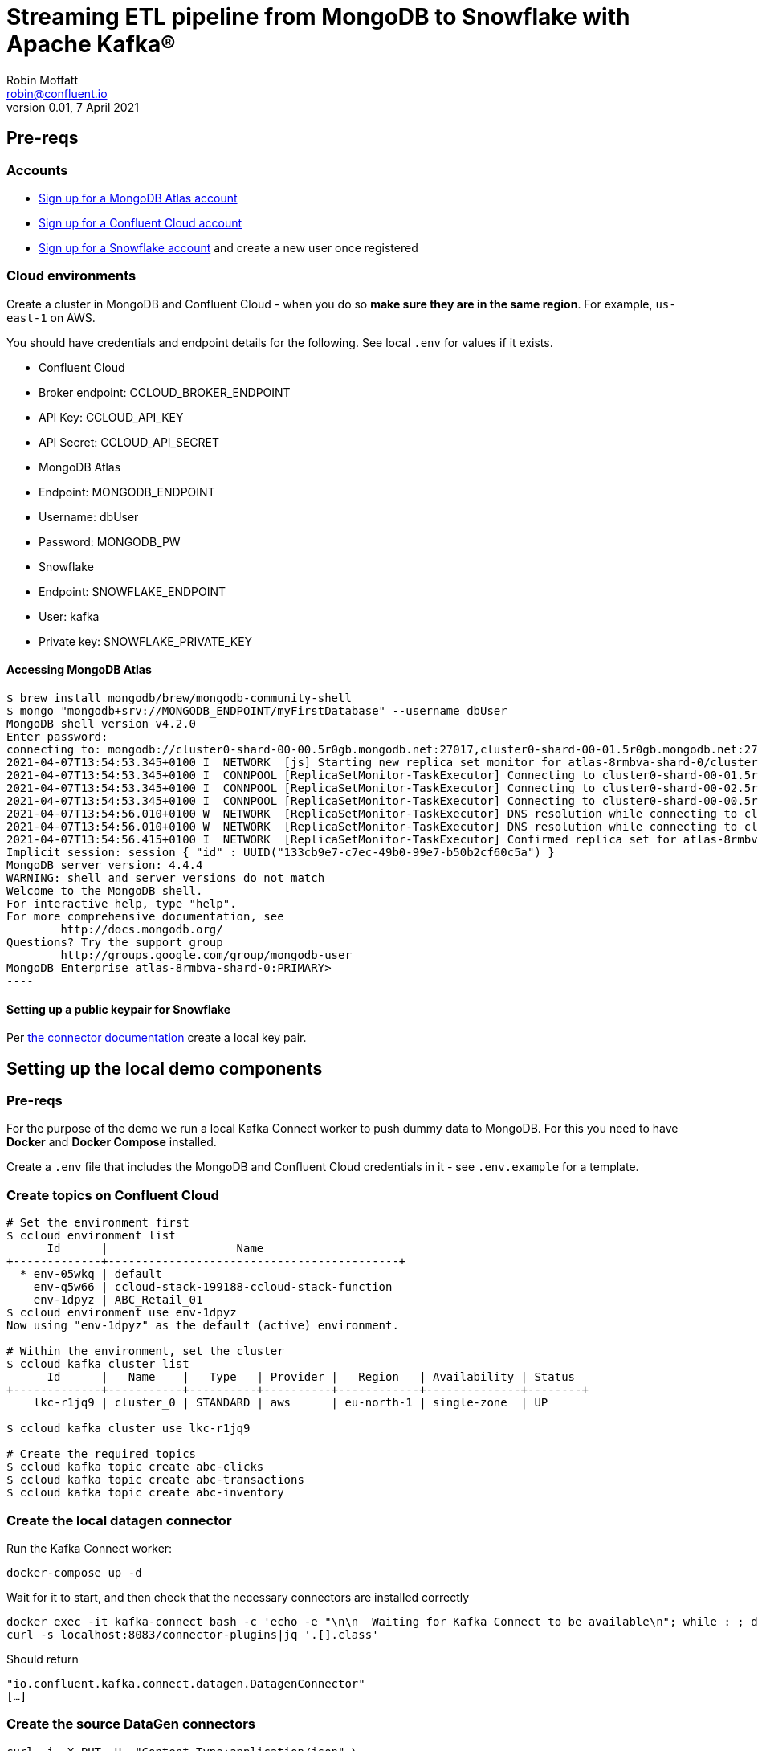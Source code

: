 = Streaming ETL pipeline from MongoDB to Snowflake with Apache Kafka®
Robin Moffatt <robin@confluent.io>
v0.01, 7 April 2021

== Pre-reqs

=== Accounts

* https://www.mongodb.com/cloud/atlas/register[Sign up for a MongoDB Atlas account] 
* https://www.confluent.io/confluent-cloud/tryfree[Sign up for a Confluent Cloud account] 
* https://signup.snowflake.com/[Sign up for a Snowflake account] and create a new user once registered

=== Cloud environments

Create a cluster in MongoDB and Confluent Cloud - when you do so **make sure they are in the same region**. For example, `us-east-1` on AWS.

You should have credentials and endpoint details for the following. See local `.env` for values if it exists.

* Confluent Cloud
  * Broker endpoint: CCLOUD_BROKER_ENDPOINT
  * API Key: CCLOUD_API_KEY
  * API Secret: CCLOUD_API_SECRET

* MongoDB Atlas
  * Endpoint: MONGODB_ENDPOINT
  * Username: dbUser
  * Password: MONGODB_PW

* Snowflake
  * Endpoint: SNOWFLAKE_ENDPOINT
  * User: kafka
  * Private key: SNOWFLAKE_PRIVATE_KEY

==== Accessing MongoDB Atlas

[source,bash]
$ brew install mongodb/brew/mongodb-community-shell
$ mongo "mongodb+srv://MONGODB_ENDPOINT/myFirstDatabase" --username dbUser
MongoDB shell version v4.2.0
Enter password:
connecting to: mongodb://cluster0-shard-00-00.5r0gb.mongodb.net:27017,cluster0-shard-00-01.5r0gb.mongodb.net:27017,cluster0-shard-00-02.5r0gb.mongodb.net:27017/myFirstDatabase?authSource=admin&compressors=disabled&gssapiServiceName=mongodb&replicaSet=atlas-8rmbva-shard-0&ssl=true
2021-04-07T13:54:53.345+0100 I  NETWORK  [js] Starting new replica set monitor for atlas-8rmbva-shard-0/cluster0-shard-00-00.5r0gb.mongodb.net:27017,cluster0-shard-00-01.5r0gb.mongodb.net:27017,cluster0-shard-00-02.5r0gb.mongodb.net:27017
2021-04-07T13:54:53.345+0100 I  CONNPOOL [ReplicaSetMonitor-TaskExecutor] Connecting to cluster0-shard-00-01.5r0gb.mongodb.net:27017
2021-04-07T13:54:53.345+0100 I  CONNPOOL [ReplicaSetMonitor-TaskExecutor] Connecting to cluster0-shard-00-02.5r0gb.mongodb.net:27017
2021-04-07T13:54:53.345+0100 I  CONNPOOL [ReplicaSetMonitor-TaskExecutor] Connecting to cluster0-shard-00-00.5r0gb.mongodb.net:27017
2021-04-07T13:54:56.010+0100 W  NETWORK  [ReplicaSetMonitor-TaskExecutor] DNS resolution while connecting to cluster0-shard-00-02.5r0gb.mongodb.net:27017 took 2665ms
2021-04-07T13:54:56.010+0100 W  NETWORK  [ReplicaSetMonitor-TaskExecutor] DNS resolution while connecting to cluster0-shard-00-00.5r0gb.mongodb.net:27017 took 2665ms
2021-04-07T13:54:56.415+0100 I  NETWORK  [ReplicaSetMonitor-TaskExecutor] Confirmed replica set for atlas-8rmbva-shard-0 is atlas-8rmbva-shard-0/cluster0-shard-00-00.5r0gb.mongodb.net:27017,cluster0-shard-00-01.5r0gb.mongodb.net:27017,cluster0-shard-00-02.5r0gb.mongodb.net:27017
Implicit session: session { "id" : UUID("133cb9e7-c7ec-49b0-99e7-b50b2cf60c5a") }
MongoDB server version: 4.4.4
WARNING: shell and server versions do not match
Welcome to the MongoDB shell.
For interactive help, type "help".
For more comprehensive documentation, see
        http://docs.mongodb.org/
Questions? Try the support group
        http://groups.google.com/group/mongodb-user
MongoDB Enterprise atlas-8rmbva-shard-0:PRIMARY>
----

==== Setting up a public keypair for Snowflake

Per https://docs.confluent.io/cloud/current/connectors/cc-snowflake-sink.html#generate-a-snowflake-key-pair[the connector documentation] create a local key pair.



== Setting up the local demo components

=== Pre-reqs

For the purpose of the demo we run a local Kafka Connect worker to push dummy data to MongoDB. For this you need to have *Docker* and *Docker Compose* installed.

Create a `.env` file that includes the MongoDB and Confluent Cloud credentials in it - see `.env.example` for a template.

=== Create topics on Confluent Cloud

[source,bash]
----
# Set the environment first
$ ccloud environment list
      Id      |                   Name
+-------------+-------------------------------------------+
  * env-05wkq | default
    env-q5w66 | ccloud-stack-199188-ccloud-stack-function
    env-1dpyz | ABC_Retail_01
$ ccloud environment use env-1dpyz
Now using "env-1dpyz" as the default (active) environment.

# Within the environment, set the cluster
$ ccloud kafka cluster list
      Id      |   Name    |   Type   | Provider |   Region   | Availability | Status
+-------------+-----------+----------+----------+------------+--------------+--------+
    lkc-r1jq9 | cluster_0 | STANDARD | aws      | eu-north-1 | single-zone  | UP

$ ccloud kafka cluster use lkc-r1jq9

# Create the required topics
$ ccloud kafka topic create abc-clicks
$ ccloud kafka topic create abc-transactions
$ ccloud kafka topic create abc-inventory
----

=== Create the local datagen connector

Run the Kafka Connect worker: 

[source,bash]
----
docker-compose up -d
----

Wait for it to start, and then check that the necessary connectors are installed correctly

[source,bash]
----
docker exec -it kafka-connect bash -c 'echo -e "\n\n  Waiting for Kafka Connect to be available\n"; while : ; do curl_status=$(curl -s -o /dev/null -w %{http_code} http://localhost:8083/connectors) ; echo -e $(date) " Kafka Connect HTTP state: " $curl_status " (waiting for 200)" ; if [ $curl_status -eq 200 ] ; then  break ; fi ; sleep 5 ; done '
curl -s localhost:8083/connector-plugins|jq '.[].class'
----

Should return

[source,bash]
----
"io.confluent.kafka.connect.datagen.DatagenConnector"
[…]
----

=== Create the source DataGen connectors

[source,bash]
----
curl -i -X PUT -H  "Content-Type:application/json" \
    http://localhost:8083/connectors/datagen-abc-clicks/config \
    -d '{
      "connector.class"               : "io.confluent.kafka.connect.datagen.DatagenConnector",
      "kafka.topic"                   : "abc-clicks1",
      "schema.filename"               : "/data/datagen/abc_clicks.avsc",
      "key.converter"                 : "org.apache.kafka.connect.storage.StringConverter",
      "value.converter"               : "org.apache.kafka.connect.json.JsonConverter",
      "value.converter.schemas.enable": "false",
      "max.interval"                  : 10000,
      "iterations"                    : 10000000,
      "tasks.max"                     : "1",
      "transforms"                    : "insertTSNow",
      "transforms.insertTSNow.type"   : "com.github.jcustenborder.kafka.connect.transform.common.TimestampNowField$Value",
      "transforms.insertTSNow.fields" : "click_ts"
  }'

curl -i -X PUT -H  "Content-Type:application/json" \
    http://localhost:8083/connectors/datagen-abc-transactions/config \
    -d '{
      "connector.class"               : "io.confluent.kafka.connect.datagen.DatagenConnector",
      "kafka.topic"                   : "abc-transactions1",
      "schema.filename"               : "/data/datagen/abc_txn.avsc",
      "key.converter"                 : "org.apache.kafka.connect.storage.StringConverter",
      "value.converter"               : "org.apache.kafka.connect.json.JsonConverter",
      "value.converter.schemas.enable": "false",
      "max.interval"                  : 10000,
      "iterations"                    : 10000000,
      "tasks.max"                     : "1",
      "transforms"                    : "insertTSNow",
      "transforms.insertTSNow.type"   : "com.github.jcustenborder.kafka.connect.transform.common.TimestampNowField$Value",
      "transforms.insertTSNow.fields" : "txn_ts"
      }'
----

Check they're both running 

[source,bash]
----
$ curl -s "http://localhost:8083/connectors?expand=info&expand=status" | \
         jq '. | to_entries[] | [ .value.info.type, .key, .value.status.connector.state,.value.status.tasks[].state,.value.info.config."connector.class"]|join(":|:")' | \
         column -s : -t| sed 's/\"//g'| sort
source  |  datagen-abc-clicks        |  RUNNING  |  RUNNING  |  io.confluent.kafka.connect.datagen.DatagenConnector
source  |  datagen-abc-transactions  |  RUNNING  |  RUNNING  |  io.confluent.kafka.connect.datagen.DatagenConnector
----

== Setting up the Cloud demo components

=== Create the MongoDB Sink connector on Confluent Cloud

This streams the dummy transaction data from Confluent to MongoDB so that it can then be streamed back in from MongoDB source connector in the demo.

Create the Sink connector using the Confluent Cloud GUI or run `ccloud connector create --config data/ccloud/mongodb_sink.json`

=== Load inventory reference data into MongoDB

Install CLI

[source,bash]
----
brew install mongodb-database-tools
----

Import data

[source,bash]
----
mongoimport --uri mongodb+srv://dbUser:MONGODB_PW@MONGODB_ENDPOINT/abc \
            --collection inventory \
            --drop --jsonArray \
            --file data/mongodb/products.json
----

[source,bash]
----
2021-04-07T16:00:29.422+0100    connected to: mongodb+srv://[**REDACTED**]@MONGODB_ENDPOINT
2021-04-07T16:00:29.458+0100    dropping: test.inventory
2021-04-07T16:00:29.561+0100    3 document(s) imported successfully. 0 document(s) failed to import.
----

== Demo

=== Stream data from MongoDB into Confluent

Create the Sink connector using the Confluent Cloud GUI or run `ccloud connector create --config data/ccloud/mongodb_source.json`

Check that data is arriving in topics `atlas0.abc.inventory` and `atlas0.abc.transactions`.


==== Set up ksqlDB

First, create a ksqlDB application on your cluster in Confluent Cloud. Then declare streams on the source data:

* Clicks
+
[source,sql]
----
CREATE STREAM clicks(
    ip VARCHAR,
    userid INT,
    prod_id INT,
    bytes BIGINT,
    referrer VARCHAR,
    agent VARCHAR,
    click_ts BIGINT
    )
WITH (
    KAFKA_TOPIC='abc-clicks1', 
    VALUE_FORMAT='JSON',
    TIMESTAMP='click_ts'
);
----

* Transactions (sourced from MongoDB)
+
[source,sql]
----
CREATE STREAM transactions (
  fullDocument STRUCT<
    cust_id INT,
    prod_id INT,
    txn_ts BIGINT>)
  WITH (
    KAFKA_TOPIC='atlas0.abc.transactions1',
    VALUE_FORMAT='JSON'
  );
----

* Inventory (source from MongoDB)
+
[source,sql]
----
CREATE STREAM inventory00 (
  fullDocument STRUCT<
    product_id INT,
    name VARCHAR,
    "list" INT,
    discount INT,
    available INT,
    capacity INT,
    txn_hour INT>)
  WITH (
    KAFKA_TOPIC='atlas0.abc.inventory',
    VALUE_FORMAT='JSON'
  );

SET 'auto.offset.reset' = 'earliest';

CREATE TABLE INVENTORY AS
  SELECT 
FULLDOCUMENT->PRODUCT_ID AS PRODUCT_ID,
LATEST_BY_OFFSET(FULLDOCUMENT->NAME) AS NAME,
LATEST_BY_OFFSET(FULLDOCUMENT->"list") AS LIST_PRICE,
LATEST_BY_OFFSET(FULLDOCUMENT->DISCOUNT) AS DISCOUNT,
LATEST_BY_OFFSET(FULLDOCUMENT->AVAILABLE) AS AVAILABLE,
LATEST_BY_OFFSET(FULLDOCUMENT->CAPACITY) AS CAPACITY,
LATEST_BY_OFFSET(FULLDOCUMENT->TXN_HOUR) AS TXN_HOUR
FROM INVENTORY00
GROUP BY FULLDOCUMENT->PRODUCT_ID;
----

=== Stream processing with ksqlDB

Some of this SQL won't make sense as it is for demo purposes and is 'good enough' for illustrating the _concept_ of what can be done. 

[source,sql]
----
SET 'auto.offset.reset' = 'earliest';

CREATE TABLE PRODUCT_TXN_PER_HOUR WITH (FORMAT='AVRO') AS
SELECT T.FULLDOCUMENT->PROD_ID, 
       COUNT(*) AS TXN_PER_HOUR, 
       MAX(I.TXN_HOUR) AS EXPECTED_TXN_PER_HOUR,
       (CAST(MAX(I.AVAILABLE) AS DOUBLE)/ CAST(MAX(I.CAPACITY) AS DOUBLE))*100 AS STOCK_LEVEL, I.NAME AS PRODUCT_NAME
FROM  TRANSACTIONS T  
      LEFT JOIN INVENTORY I 
      ON T.FULLDOCUMENT->PROD_ID = I.PRODUCT_ID 
WINDOW HOPPING (SIZE 1 HOUR, ADVANCE BY 5 MINUTES)
GROUP BY T.FULLDOCUMENT->PROD_ID, 
         I.NAME;

-- KSQL does not support persistent queries on windowed tables :-( 
SELECT TIMESTAMPTOSTRING(WINDOWSTART,'yyyy-MM-dd HH:mm:ss','Europe/London') AS WINDOWSTART_TS, 
       TIMESTAMPTOSTRING(WINDOWEND,'yyyy-MM-dd HH:mm:ss','Europe/London') AS WINDOWEND_TS, 
       PROD_ID, 
       PRODUCT_NAME, 
       TXN_PER_HOUR, 
       EXPECTED_TXN_PER_HOUR, 
       STOCK_LEVEL
FROM  PRODUCT_TXN_PER_HOUR 
WHERE windowstart > UNIX_TIMESTAMP()-(1000 * 60 * 80) 
  AND WINDOWEND < UNIX_TIMESTAMP() 
EMIT CHANGES;

-- Work around this (kinda) by declaring a stream on the topic (we lose the window start/end data though, and can't expose it earlier either https://github.com/confluentinc/ksql/issues/7369)
CREATE STREAM PRODUCT_TXN_PER_HOUR_STREAM WITH (KAFKA_TOPIC='pksqlc-7y33pPRODUCT_TXN_PER_HOUR', FORMAT='AVRO');

-- Apply predicate on the stream to match the business conditions specified
--  -> High inventory level (>80% of capacity) 
--  -> Low transactions (< expected transactions/hour) 
CREATE STREAM ABC_PROMOTIONS_01 AS 
SELECT  ROWKEY,
        TIMESTAMPTOSTRING(ROWTIME,'yyyy-MM-dd HH:mm:ss','Europe/London') AS TS,  
        AS_VALUE(ROWKEY -> PROD_ID) AS PROD_ID ,  
        ROWKEY -> PRODUCT_NAME AS PRODUCT_NAME, 
        STOCK_LEVEL ,  
        TXN_PER_HOUR , 
        EXPECTED_TXN_PER_HOUR  
   FROM PRODUCT_TXN_PER_HOUR_STREAM
WHERE TXN_PER_HOUR < EXPECTED_TXN_PER_HOUR
  AND  STOCK_LEVEL > 80 
  ;
----

=== Stream the identified promotions to Snowflake

Create sink connector from Confluent Cloud GUI, or with `ccloud connector create --config data/ccloud/snowflake_sink.json`


== CCloud CLI

[source,bash]
----
$ ccloud connector list
     ID     |                  Name                  | Status  |  Type  | Trace
+-----------+----------------------------------------+---------+--------+-------+
  lcc-g72w3 | MongoDbAtlasSinkConnector_transactions | RUNNING | sink   |
  lcc-r1g09 | MongoDbAtlasSourceConnector            | RUNNING | source |
  lcc-779yp | SnowflakeSinkConnector_0               | RUNNING | sink   |

$ ccloud connector describe lcc-779yp
Connector Details
+--------+--------------------------+
| ID     | lcc-779yp                |
| Name   | SnowflakeSinkConnector_0 |
| Status | RUNNING                  |
| Type   | sink                     |
| Trace  |                          |
+--------+--------------------------+


Task Level Details
  TaskId |  State
+--------+---------+
       0 | RUNNING


Configuration Details
             Config             |                                                                          Value
+-------------------------------+----------------------------------------------------------------------------------------------------------------------------------------------------------+
  name                          | SnowflakeSinkConnector_0
  snowflake.database.name       | DEMO_DB
  tasks.max                     |                                                                                                                                                        1
  internal.kafka.endpoint       | PLAINTEXT://kafka-0.kafka.******.svc.cluster.local:9071,kafka-1.kafka.******.svc.cluster.local:9071,kafka-2.kafka.******.svc.cluster.local:9071
  input.data.format             | AVRO
  kafka.api.secret              | ****************
  valid.kafka.api.key           | true
  connector.class               | SnowflakeSink
  kafka.dedicated               | false
  kafka.endpoint                | SASL_SSL://CCLOUD_BROKER_ENDPOINT
  kafka.region                  | eu-central-1
  schema.registry.url           | https://************.aws.confluent.cloud
  snowflake.private.key         | ****************
  topics                        | pksqlc-7y33pABC_PROMOTIONS_01
  kafka.api.key                 | ****************
  cloud.provider                | aws
  snowflake.metadata.createtime | true
  snowflake.schema.name         | public
  snowflake.url.name            | SNOWFLAKE_ENDPOINT
  snowflake.user.name           | kafka
  cloud.environment             | prod

----


== References

* https://docs.mongodb.com/kafka-connector/current/
* https://rmoff.net/2019/11/20/streaming-data-from-sql-server-to-kafka-to-snowflake-with-kafka-connect/
